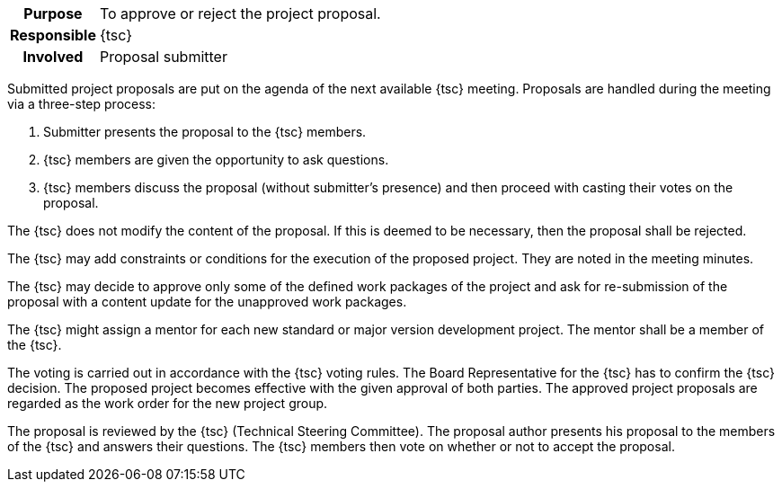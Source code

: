 
// tag::long[]
// tag::table[]
[cols="1h,20"]
|===
|Purpose
|To approve or reject the project proposal.

|Responsible
|{tsc}

|Involved
|Proposal submitter
|===
// end::table[]

Submitted project proposals are put on the agenda of the next available {tsc} meeting.
Proposals are handled during the meeting via a three-step process:

. Submitter presents the proposal to the {tsc} members.
. {tsc} members are given the opportunity to ask questions.
. {tsc} members discuss the proposal (without submitter's presence) and then proceed with casting their votes on the proposal.

The {tsc} does not modify the content of the proposal.
If this is deemed to be necessary, then the proposal shall be rejected.

The {tsc} may add constraints or conditions for the execution of the proposed project.
They are noted in the meeting minutes.

The {tsc} may decide to approve only some of the defined work packages of the project and ask for re-submission of the proposal with a content update for the unapproved work packages.

The {tsc} might assign a mentor for each new standard or major version development project.
The mentor shall be a member of the {tsc}.

The voting is carried out in accordance with the {tsc} voting rules.
The Board Representative for the {tsc} has to confirm the {tsc} decision.
The proposed project becomes effective with the given approval of both parties.
The approved project proposals are regarded as the work order for the new project group.
// end::long[]

//tag::short[]
The proposal is reviewed by the {tsc} (Technical Steering Committee).
The proposal author presents his proposal to the members of the {tsc} and answers their questions.
The {tsc} members then vote on whether or not to accept the proposal.
//end::short[]

